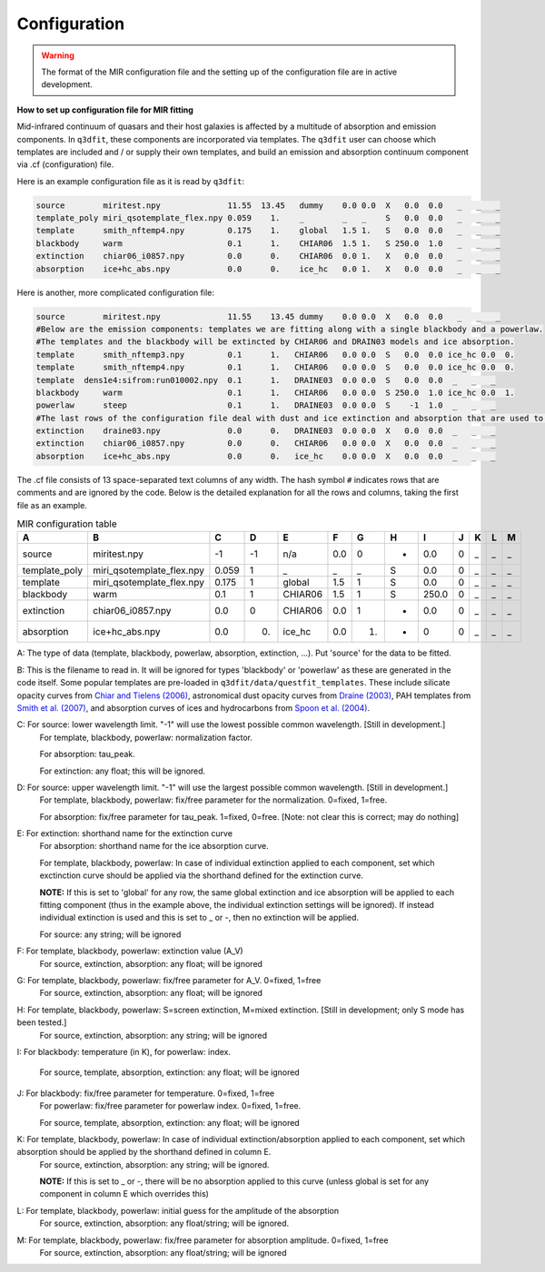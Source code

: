 Configuration
============

.. warning::

   The format of the MIR configuration file and the setting up of the configuration file are in active development. 

**How to set up configuration file for MIR fitting**

Mid-infrared continuum of quasars and their host galaxies is affected by a multitude of absorption and emission components. In ``q3dfit``, these components are incorporated via templates. The ``q3dfit`` user can choose which templates are included and / or supply their own templates, and build an emission and absorption continuum component via .cf (configuration) file. 

Here is an example configuration file as it is read by ``q3dfit``:

.. code-block:: console

		source        miritest.npy              11.55  13.45   dummy    0.0 0.0  X   0.0  0.0   _   _   _  
		template_poly miri_qsotemplate_flex.npy 0.059    1.    _        _   _    S   0.0  0.0   _   _   _  
		template      smith_nftemp4.npy         0.175    1.    global   1.5 1.   S   0.0  0.0   _   _   _  
		blackbody     warm                      0.1      1.    CHIAR06  1.5 1.   S 250.0  1.0   _   _   _  
		extinction    chiar06_i0857.npy         0.0      0.    CHIAR06  0.0 1.   X   0.0  0.0   _   _   _  
		absorption    ice+hc_abs.npy            0.0      0.    ice_hc   0.0 1.   X   0.0  0.0   _   _   _  


Here is another, more complicated configuration file: 

.. code-block:: console

		source        miritest.npy              11.55    13.45 dummy    0.0 0.0  X   0.0  0.0   _   _   _
		#Below are the emission components: templates we are fitting along with a single blackbody and a powerlaw. 
		#The templates and the blackbody will be extincted by CHIAR06 and DRAIN03 models and ice absorption.
                template      smith_nftemp3.npy         0.1      1.   CHIAR06   0.0 0.0  S   0.0  0.0 ice_hc 0.0  0.
		template      smith_nftemp4.npy         0.1      1.   CHIAR06   0.0 0.0  S   0.0  0.0 ice_hc 0.0  0.
		template  dens1e4:sifrom:run010002.npy  0.1      1.   DRAINE03  0.0 0.0  S   0.0  0.0  _   _   _
		blackbody     warm                      0.1      1.   CHIAR06   0.0 0.0  S 250.0  1.0 ice_hc 0.0  1.
		powerlaw      steep                     0.1      1.   DRAINE03  0.0 0.0  S    -1  1.0  _   _   _
		#The last rows of the configuration file deal with dust and ice extinction and absorption that are used to extinct the emission. 
		extinction    draine03.npy              0.0      0.   DRAINE03  0.0 0.0  X   0.0  0.0  _   _   _
		extinction    chiar06_i0857.npy         0.0      0.   CHIAR06   0.0 0.0  X   0.0  0.0  _   _   _
		absorption    ice+hc_abs.npy            0.0      0.   ice_hc    0.0 0.0  X   0.0  0.0  _   _   _


The .cf file consists of 13 space-separated text columns of any width. The hash symbol ``#`` indicates rows that are comments and are ignored by the code. Below is the detailed explanation for all the rows and columns, taking the first file as an example. 

.. list-table:: MIR configuration table
   :widths: 15 20 10 10 15 10 10 10 10 10 10 10 10
   :header-rows: 1

   * - A
     - B
     - C
     - D
     - E
     - F
     - G
     - H 
     - I
     - J
     - K
     - L
     - M
   * - source
     - miritest.npy     
     - -1  
     - -1   
     - n/a     
     - 0.0  
     - 0   
     - -
     - 0.0
     - 0 
     - _
     - _
     - _
   * - template_poly
     - miri_qsotemplate_flex.npy
     - 0.059
     - 1   
     - _
     - _
     - _
     - S
     - 0.0
     - 0 
     - _
     - _
     - _
   * - template
     - miri_qsotemplate_flex.npy
     - 0.175
     - 1   
     - global
     - 1.5
     - 1
     - S
     - 0.0
     - 0 
     - _
     - _
     - _
   * - blackbody
     - warm
     - 0.1
     - 1   
     - CHIAR06
     - 1.5
     - 1
     - S
     - 250.0
     - 0 
     - _
     - _
     - _
   * - extinction
     - chiar06_i0857.npy
     - 0.0
     - 0  
     - CHIAR06
     - 0.0
     - 1
     - -
     - 0.0
     - 0 
     - _
     - _
     - _
   * - absorption
     - ice+hc_abs.npy
     - 0.0
     - 0.  
     - ice_hc
     - 0.0
     - 1.
     - -
     - 0
     - 0 
     - _
     - _
     - _

A: The type of data (template, blackbody, powerlaw, absorption, extinction, ...). Put 'source' for the data to be fitted.

B: This is the filename to read in. It will be ignored for types 'blackbody' or 'powerlaw' as these are generated in the code itself. Some popular templates are pre-loaded in ``q3dfit/data/questfit_templates``. These include silicate opacity curves from `Chiar and Tielens (2006) <https://ui.adsabs.harvard.edu/abs/2006ApJ...637..774C/abstract>`_, astronomical dust opacity curves from `Draine (2003) <https://ui.adsabs.harvard.edu/abs/2003ApJ...598.1017D/abstract>`_, PAH templates from `Smith et al. (2007) <https://ui.adsabs.harvard.edu/abs/2007ApJ...656..770S/abstract>`_, and absorption curves of ices and hydrocarbons from `Spoon et al. (2004) <https://ui.adsabs.harvard.edu/abs/2004ApJS..154..184S/abstract>`_. 

C: For source: lower wavelength limit. "-1" will use the lowest possible common wavelength. [Still in development.]
	For template, blackbody, powerlaw: normalization factor.
  
	For absorption: tau_peak.  

	For extinction: any float; this will be ignored.  

D: For source: upper wavelength limit. "-1" will use the largest possible common wavelength. [Still in development.] 
	For template, blackbody, powerlaw: fix/free parameter for the normalization. 0=fixed, 1=free.  

	For absorption: fix/free parameter for tau_peak. 1=fixed, 0=free. [Note: not clear this is correct; may do nothing]

E: For extinction: shorthand name for the extinction curve  
	For absorption:  shorthand name for the ice absorption curve.
  
	For template, blackbody, powerlaw: In case of individual extinction applied to each component, set which exctinction curve should be applied via the shorthand defined for the extinction curve.
  
	**NOTE:** If this is set to 'global' for any row, the same global extinction and ice absorption will be applied to each fitting component (thus in the example above, the individual extinction settings will be ignored). If instead individual extinction is used and this is set to _ or -, then no extinction will be applied. 
 
	For source: any string; will be ignored

F: For template, blackbody, powerlaw: extinction value (A_V)  
	For source, extinction, absorption: any float; will be ignored  

G: For template, blackbody, powerlaw: fix/free parameter for A_V. 0=fixed, 1=free  
	For source, extinction, absorption: any float; will be ignored  

H: For template, blackbody, powerlaw: S=screen extinction, M=mixed extinction. [Still in development; only S mode has been tested.]
	For source, extinction, absorption: any string; will be ignored

I: For blackbody: temperature (in K), for powerlaw: index.
  
	For source, template, absorption, extinction: any float; will be ignored  

J: For blackbody: fix/free parameter for temperature. 0=fixed, 1=free  
	For powerlaw: fix/free parameter for powerlaw index. 0=fixed, 1=free.
  
	For source, template, absorption, extinction: any float; will be ignored  

K: For template, blackbody, powerlaw: In case of individual extinction/absorption applied to each component, set which absorption should be applied by the shorthand defined in column E.  
	For source, extinction, absorption: any string; will be ignored.
  
	**NOTE:** If this is set to _ or -, there will be no absorption applied to this curve (unless global is set for any component in column E which overrides this)  

L: For template, blackbody, powerlaw: initial guess for the amplitude of the absorption  
        For source, extinction, absorption: any float/string; will be ignored.  

M: For template, blackbody, powerlaw: fix/free parameter for absorption amplitude. 0=fixed, 1=free
        For source, extinction, absorption: any float/string; will be ignored
